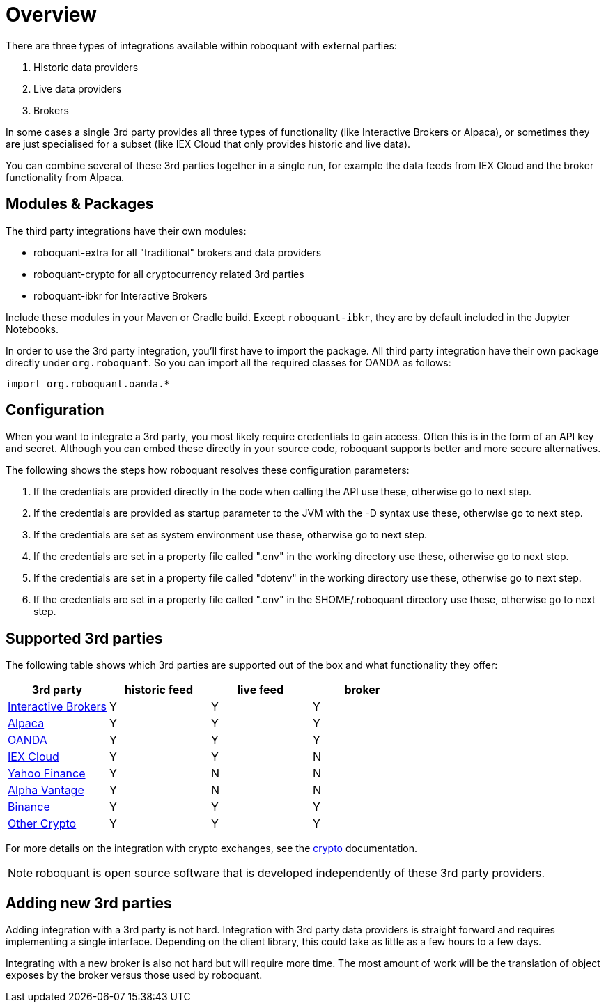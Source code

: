 = Overview
:jbake-date: 2020-01-31

There are three types of integrations available within roboquant with external parties:

. Historic data providers
. Live data providers
. Brokers

In some cases a single 3rd party provides all three types of functionality (like Interactive Brokers or Alpaca), or sometimes they are just specialised for a subset (like IEX Cloud that only provides historic and live data).

You can combine several of these 3rd parties together in a single run, for example the data feeds from IEX Cloud and the broker
functionality from Alpaca.


== Modules & Packages
The third party integrations have their own modules:

* roboquant-extra for all "traditional" brokers and data providers
* roboquant-crypto for all cryptocurrency related 3rd parties
* roboquant-ibkr for Interactive Brokers

Include these modules in your Maven or Gradle build. Except `roboquant-ibkr`, they are by default included in the Jupyter Notebooks.

In order to use the 3rd party integration, you'll first have to import the package. All third party integration have their own package directly under `org.roboquant`. So you can import all the required classes for OANDA as follows:

[source, kotlin]
----
import org.roboquant.oanda.*
----


== Configuration
When you want to integrate a 3rd party, you most likely require credentials to gain access. Often this is in the form of an API key and secret. Although you can embed these directly in your source code, roboquant supports better and more secure alternatives.

The following shows the steps how roboquant resolves these configuration parameters:

. If the credentials are provided directly in the code when calling the API use these, otherwise go to next step.
. If the credentials are provided as startup parameter to the JVM with the -D syntax use these, otherwise go to next step.
. If the credentials are set as system environment use these, otherwise go to next step.
. If the credentials are set in a property file called ".env" in the working directory use these, otherwise go to next step.
. If the credentials are set in a property file called "dotenv" in the working directory use these, otherwise go to next step.
. If the credentials are set in a property file called ".env" in the $HOME/.roboquant directory use these, otherwise go to next step.


== Supported 3rd parties
The following table shows which 3rd parties are supported out of the box and what functionality they offer:

|===
|3rd party |historic feed |live feed |broker

|xref:ibkr.adoc[Interactive Brokers]|Y|Y|Y
|xref:alpaca.adoc[Alpaca]|Y|Y|Y
|xref:oanda.adoc[OANDA]|Y|Y|Y
|xref:iex.adoc[IEX Cloud]|Y|Y|N
|xref:yahoo.adoc[Yahoo Finance]|Y|N|N
|xref:alphavantage.adoc[Alpha Vantage]|Y|N|N
|xref:crypto.adoc[Binance]|Y|Y|Y
|xref:crypto.adoc[Other Crypto]|Y|Y|Y
|===


For more details on the integration with crypto exchanges, see the xref:crypto.adoc[crypto] documentation.

NOTE: roboquant is open source software that is developed independently of these 3rd party providers.



== Adding new 3rd parties
Adding integration with a 3rd party is not hard. Integration with 3rd party data providers is straight forward and requires implementing a single interface. Depending on the client library, this could take as little as a few hours to a few days.

Integrating with a new broker is also not hard but will require more time. The most amount of work will be the translation of object exposes by the broker versus those used by roboquant.
